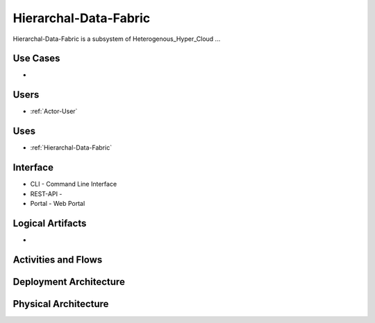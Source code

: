 .. _Hierarchal-Data-Fabric:

Hierarchal-Data-Fabric
============

Hierarchal-Data-Fabric is a subsystem of Heterogenous_Hyper_Cloud ...

Use Cases
---------

*

.. image:: UseCases.png

Users
-----

* :ref:`Actor-User`

.. image:: UserInteraction.png

Uses
----

* :ref:`Hierarchal-Data-Fabric`

Interface
---------

* CLI - Command Line Interface
* REST-API -
* Portal - Web Portal

Logical Artifacts
-----------------

*

.. image:: Logical.png

Activities and Flows
--------------------

.. image::  Process.png

Deployment Architecture
-----------------------

.. image:: Deployment.png

Physical Architecture
---------------------

.. image:: Physical.png

